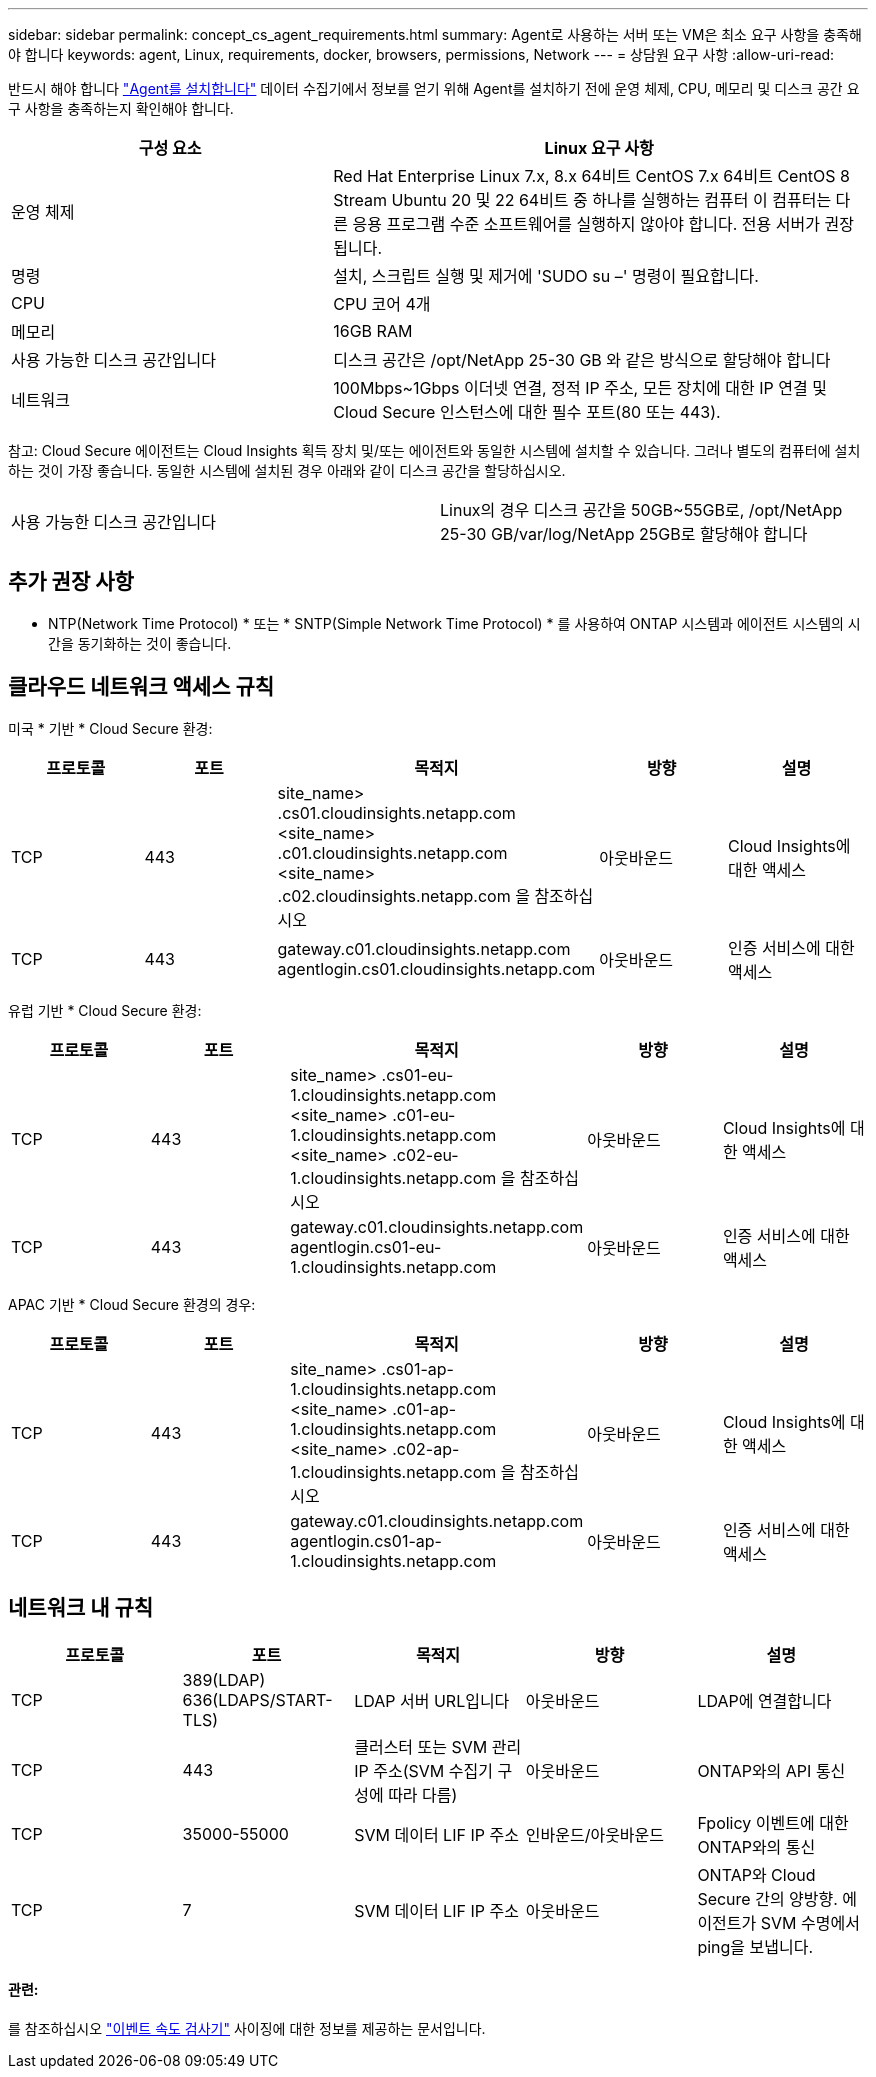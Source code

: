 ---
sidebar: sidebar 
permalink: concept_cs_agent_requirements.html 
summary: Agent로 사용하는 서버 또는 VM은 최소 요구 사항을 충족해야 합니다 
keywords: agent, Linux, requirements, docker, browsers, permissions, Network 
---
= 상담원 요구 사항
:allow-uri-read: 


[role="lead"]
반드시 해야 합니다 link:task_cs_add_agent.html["Agent를 설치합니다"] 데이터 수집기에서 정보를 얻기 위해 Agent를 설치하기 전에 운영 체제, CPU, 메모리 및 디스크 공간 요구 사항을 충족하는지 확인해야 합니다.

[cols="36,60"]
|===
| 구성 요소 | Linux 요구 사항 


| 운영 체제 | Red Hat Enterprise Linux 7.x, 8.x 64비트 CentOS 7.x 64비트 CentOS 8 Stream Ubuntu 20 및 22 64비트 중 하나를 실행하는 컴퓨터 이 컴퓨터는 다른 응용 프로그램 수준 소프트웨어를 실행하지 않아야 합니다. 전용 서버가 권장됩니다. 


| 명령 | 설치, 스크립트 실행 및 제거에 'SUDO su –' 명령이 필요합니다. 


| CPU | CPU 코어 4개 


| 메모리 | 16GB RAM 


| 사용 가능한 디스크 공간입니다 | 디스크 공간은 /opt/NetApp 25-30 GB 와 같은 방식으로 할당해야 합니다 


| 네트워크 | 100Mbps~1Gbps 이더넷 연결, 정적 IP 주소, 모든 장치에 대한 IP 연결 및 Cloud Secure 인스턴스에 대한 필수 포트(80 또는 443). 
|===
참고: Cloud Secure 에이전트는 Cloud Insights 획득 장치 및/또는 에이전트와 동일한 시스템에 설치할 수 있습니다. 그러나 별도의 컴퓨터에 설치하는 것이 가장 좋습니다. 동일한 시스템에 설치된 경우 아래와 같이 디스크 공간을 할당하십시오.

|===


| 사용 가능한 디스크 공간입니다 | Linux의 경우 디스크 공간을 50GB~55GB로, /opt/NetApp 25-30 GB/var/log/NetApp 25GB로 할당해야 합니다 
|===


== 추가 권장 사항

* NTP(Network Time Protocol) * 또는 * SNTP(Simple Network Time Protocol) * 를 사용하여 ONTAP 시스템과 에이전트 시스템의 시간을 동기화하는 것이 좋습니다.




== 클라우드 네트워크 액세스 규칙

미국 * 기반 * Cloud Secure 환경:

[cols="5*"]
|===
| 프로토콜 | 포트 | 목적지 | 방향 | 설명 


| TCP | 443 | site_name> .cs01.cloudinsights.netapp.com <site_name> .c01.cloudinsights.netapp.com <site_name> .c02.cloudinsights.netapp.com 을 참조하십시오 | 아웃바운드 | Cloud Insights에 대한 액세스 


| TCP | 443 | gateway.c01.cloudinsights.netapp.com agentlogin.cs01.cloudinsights.netapp.com | 아웃바운드 | 인증 서비스에 대한 액세스 
|===
유럽 기반 * Cloud Secure 환경:

[cols="5*"]
|===
| 프로토콜 | 포트 | 목적지 | 방향 | 설명 


| TCP | 443 | site_name> .cs01-eu-1.cloudinsights.netapp.com <site_name> .c01-eu-1.cloudinsights.netapp.com <site_name> .c02-eu-1.cloudinsights.netapp.com 을 참조하십시오 | 아웃바운드 | Cloud Insights에 대한 액세스 


| TCP | 443 | gateway.c01.cloudinsights.netapp.com agentlogin.cs01-eu-1.cloudinsights.netapp.com | 아웃바운드 | 인증 서비스에 대한 액세스 
|===
APAC 기반 * Cloud Secure 환경의 경우:

[cols="5*"]
|===
| 프로토콜 | 포트 | 목적지 | 방향 | 설명 


| TCP | 443 | site_name> .cs01-ap-1.cloudinsights.netapp.com <site_name> .c01-ap-1.cloudinsights.netapp.com <site_name> .c02-ap-1.cloudinsights.netapp.com 을 참조하십시오 | 아웃바운드 | Cloud Insights에 대한 액세스 


| TCP | 443 | gateway.c01.cloudinsights.netapp.com agentlogin.cs01-ap-1.cloudinsights.netapp.com | 아웃바운드 | 인증 서비스에 대한 액세스 
|===


== 네트워크 내 규칙

[cols="5*"]
|===
| 프로토콜 | 포트 | 목적지 | 방향 | 설명 


| TCP | 389(LDAP) 636(LDAPS/START-TLS) | LDAP 서버 URL입니다 | 아웃바운드 | LDAP에 연결합니다 


| TCP | 443 | 클러스터 또는 SVM 관리 IP 주소(SVM 수집기 구성에 따라 다름) | 아웃바운드 | ONTAP와의 API 통신 


| TCP | 35000-55000 | SVM 데이터 LIF IP 주소 | 인바운드/아웃바운드 | Fpolicy 이벤트에 대한 ONTAP와의 통신 


| TCP | 7 | SVM 데이터 LIF IP 주소 | 아웃바운드 | ONTAP와 Cloud Secure 간의 양방향. 에이전트가 SVM 수명에서 ping을 보냅니다. 
|===


==== 관련:

를 참조하십시오 link:concept_cs_event_rate_checker.html["이벤트 속도 검사기"] 사이징에 대한 정보를 제공하는 문서입니다.
